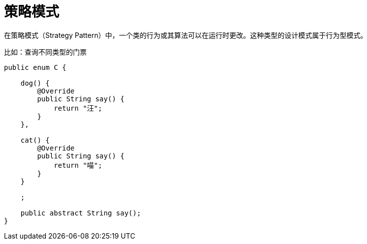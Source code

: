 
= 策略模式

在策略模式（Strategy Pattern）中，一个类的行为或其算法可以在运行时更改。这种类型的设计模式属于行为型模式。

比如：查询不同类型的门票

[source,java]
----
public enum C {

    dog() {
        @Override
        public String say() {
            return "汪";
        }
    },

    cat() {
        @Override
        public String say() {
            return "喵";
        }
    }

    ;

    public abstract String say();
}
----
